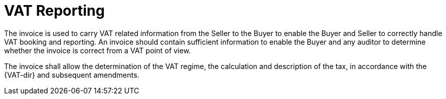 
= VAT Reporting

The invoice is used to carry VAT related information from the Seller to the Buyer to enable the Buyer and Seller to correctly handle VAT booking and reporting. An invoice should contain sufficient information to enable the Buyer and any auditor to determine whether the invoice is correct from a VAT point of view.

The invoice shall allow the determination of the VAT regime, the calculation and description of the tax, in accordance with the {VAT-dir} and subsequent amendments. 
